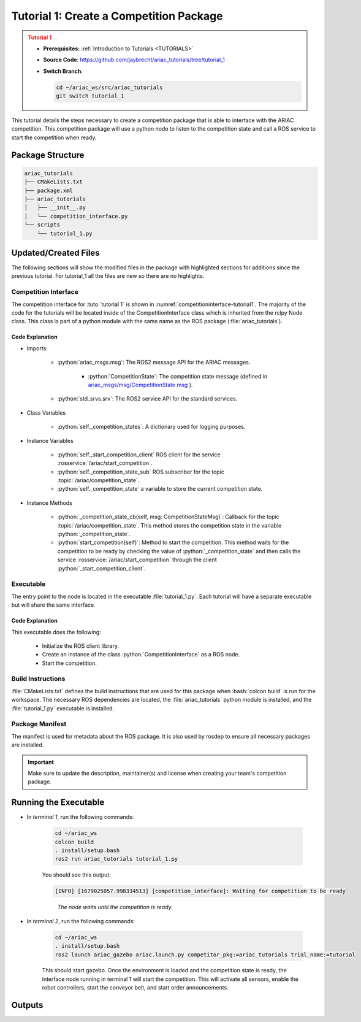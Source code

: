 
.. _TUTORIAL1:


****************************************
Tutorial 1: Create a Competition Package
****************************************

.. admonition:: Tutorial 1
  :class: attention
  :name: tutorial_1

  - **Prerequisites:** :ref:`Introduction to Tutorials <TUTORIALS>`
  - **Source Code**: `https://github.com/jaybrecht/ariac_tutorials/tree/tutorial_1 <https://github.com/jaybrecht/ariac_tutorials/tree/tutorial_1>`_ 
  - **Switch Branch**:

    .. code-block:: bash
        
            cd ~/ariac_ws/src/ariac_tutorials
            git switch tutorial_1

This tutorial details the steps necessary to create a competition package that is able to interface with the ARIAC competition. This competition package will use a python node to listen to the competition state and call a ROS service to start the competition when ready.


Package Structure
=================


.. code-block:: text
    :class: no-copybutton
    
    ariac_tutorials
    ├── CMakeLists.txt
    ├── package.xml
    ├── ariac_tutorials
    │   ├── __init__.py
    │   └── competition_interface.py
    └── scripts
        └── tutorial_1.py

Updated/Created Files
=====================

The following sections will show the modified files in the package with highlighted sections for additions since the previous tutorial. For tutorial_1 all the files are new so there are no highlights. 

Competition Interface
---------------------

The competition interface for :tuto:`tutorial 1` is shown in :numref:`competitioninterface-tutorial1`. The majority of the code for the tutorials will be located inside of the CompetitionInterface class which is inherited from the rclpy Node class. This class is part of a python module with the same name as the ROS package (:file:`ariac_tutorials`).   

.. code-block:: python
    :caption: :file:`competition_interface.py`
    :name: competitioninterface-tutorial1

    import rclpy
    from rclpy.node import Node
    from rclpy.parameter import Parameter

    from ariac_msgs.msg import (
        CompetitionState as CompetitionStateMsg,
    )

    from std_srvs.srv import Trigger


    class CompetitionInterface(Node):
        '''
        Class for a competition interface node.

        Args:
            Node (rclpy.node.Node): Parent class for ROS nodes

        Raises:
            KeyboardInterrupt: Exception raised when the user uses Ctrl+C to kill a process
        '''

        _competition_states = {
            CompetitionStateMsg.IDLE: 'idle',
            CompetitionStateMsg.READY: 'ready',
            CompetitionStateMsg.STARTED: 'started',
            CompetitionStateMsg.ORDER_ANNOUNCEMENTS_DONE: 'order_announcements_done',
            CompetitionStateMsg.ENDED: 'ended',
        }
        '''Dictionary for converting CompetitionState constants to strings'''

        def __init__(self):
            super().__init__('competition_interface')

            sim_time = Parameter(
                "use_sim_time",
                rclpy.Parameter.Type.BOOL,
                True
            )

            self.set_parameters([sim_time])
            # Service client for starting the competition
            self._start_competition_client = self.create_client(
                Trigger, '/ariac/start_competition')
            
            # Subscriber to the competition state topic
            self._competition_state_sub = self.create_subscription(
                CompetitionStateMsg,
                '/ariac/competition_state',
                self._competition_state_cb,
                10)
            
            # Store the state of the competition
            self._competition_state: CompetitionStateMsg = None

        def _competition_state_cb(self, msg: CompetitionStateMsg):
            '''Callback for the topic /ariac/competition_state

            Arguments:
                msg -- CompetitionState message
            '''
            # Log if competition state has changed
            if self._competition_state != msg.competition_state:
                state = CompetitionInterface._competition_states[msg.competition_state]
                self.get_logger().info(f'Competition state is: {state}', throttle_duration_sec=1.0)
            
            self._competition_state = msg.competition_state

        def start_competition(self):
            '''Function to start the competition.
            '''
            self.get_logger().info('Waiting for competition to be ready')

            if self._competition_state == CompetitionStateMsg.STARTED:
                return
            # Wait for competition to be ready
            while self._competition_state != CompetitionStateMsg.READY:
                try:
                    rclpy.spin_once(self)
                except KeyboardInterrupt:
                    return

            self.get_logger().info('Competition is ready. Starting...')

            # Check if service is available
            if not self._start_competition_client.wait_for_service(timeout_sec=3.0):
                self.get_logger().error('Service \'/ariac/start_competition\' is not available.')
                return

            # Create trigger request and call starter service
            request = Trigger.Request()
            future = self._start_competition_client.call_async(request)

            # Wait until the service call is completed
            rclpy.spin_until_future_complete(self, future)

            if future.result().success:
                self.get_logger().info('Started competition.')
            else:
                self.get_logger().warn('Unable to start competition')


Code Explanation
^^^^^^^^^^^^^^^^

- Imports:

    - :python:`ariac_msgs.msg`: The ROS2 message API for the ARIAC messages.

        - :python:`CompetitionState`: The competition state message (defined in  `ariac_msgs/msg/CompetitionState.msg <https://github.com/usnistgov/ARIAC/blob/ariac2023/ariac_msgs/msg/CompetitionState.msg>`_ ).
    - :python:`std_srvs.srv`: The ROS2 service API for the standard services.

- Class Variables

    -  :python:`self._competition_states`: A dictionary used for logging purposes.

- Instance Variables

    - :python:`self._start_competition_client` ROS client for the service :rosservice:`/ariac/start_competition`.
    - :python:`self._competition_state_sub` ROS subscriber for the topic :topic:`/ariac/competition_state`.
    - :python:`self._competition_state` a variable to store the current competition state.

- Instance Methods

    - :python:`_competition_state_cb(self, msg: CompetitionStateMsg)`: Callback for the topic :topic:`/ariac/competition_state`. This method stores the competition state in the variable :python:`_competition_state`.
    - :python:`start_competition(self)`: Method to start the competition. This method waits for the competition to be ready by checking the value of :python:`_competition_state` and then calls the service :rosservice:`/ariac/start_competition` through the client :python:`_start_competition_client`.


Executable
----------

The entry point to the node is located in the executable :file:`tutorial_1.py`. Each tutorial will have a separate executable but will share the same interface. 

.. code-block:: python
    :caption: :file:`tutorial_1.py`
    
    #!/usr/bin/env python3
    '''
    To test this script, run the following commands in separate terminals:
    - ros2 launch ariac_gazebo ariac.launch.py trial_name:=tutorial
    - ros2 run ariac_tutorials tutorial_1.py
    '''

    import rclpy
    from ariac_tutorials.competition_interface import CompetitionInterface


    def main(args=None):
        rclpy.init(args=args)
        interface = CompetitionInterface()
        interface.start_competition()
        interface.destroy_node()
        rclpy.shutdown()


    if __name__ == '__main__':
        main()


Code Explanation
^^^^^^^^^^^^^^^^

This executable does the following:

    - Initialize the ROS client library.
    - Create an instance of the class :python:`CompetitionInterface` as a ROS node.
    - Start the competition.


Build Instructions
------------------

:file:`CMakeLists.txt` defines the build instructions that are used for this package when :bash:`colcon build` is run for the workspace. The necessary ROS dependencies are located, the :file:`ariac_tutorials` python module is installed, and the :file:`tutorial_1.py` executable is installed. 

.. code-block:: cmake
    :caption: CMakeLists.txt
    
    cmake_minimum_required(VERSION 3.8)
    project(ariac_tutorials)

    if(CMAKE_COMPILER_IS_GNUCXX OR CMAKE_CXX_COMPILER_ID MATCHES "Clang")
    add_compile_options(-Wall -Wextra -Wpedantic)
    endif()

    find_package(ament_cmake REQUIRED)
    find_package(ament_cmake_python REQUIRED)
    find_package(rclcpp REQUIRED)
    find_package(rclpy REQUIRED)
    find_package(ariac_msgs REQUIRED)

    # Install Python modules
    ament_python_install_package(${PROJECT_NAME} SCRIPTS_DESTINATION lib/${PROJECT_NAME})

    # Install Python executables
    install(PROGRAMS
    scripts/tutorial_1.py
    DESTINATION lib/${PROJECT_NAME}
    )

    ament_package()

Package Manifest
----------------

The manifest is used for metadata about the ROS package. It is also used by rosdep to ensure all necessary packages are installed. 

.. code-block:: xml
    :caption: :file:`package.xml``
    
    <?xml version="1.0"?>
    <?xml-model href="http://download.ros.org/schema/package_format3.xsd" schematypens="http://www.w3.org/2001/XMLSchema"?>
    <package format="3">
        <name>ariac_tutorials</name>
        <version>0.0.0</version>
        <description>Tutorial 1</description>
        <maintainer email="justin.albrecht@nist.gov">Justin Albrecht</maintainer>
        <license>Apache License 2.0</license>

        <buildtool_depend>ament_cmake</buildtool_depend>

        <depend>rclcpp</depend>
        <depend>rclpy</depend>
        <depend>ariac_msgs</depend>
        <depend>geometry_msgs</depend>

        <export>
            <build_type>ament_cmake</build_type>
        </export>
    </package>

.. important::

    Make sure to update the description, maintainer(s) and license when creating your team's competition package. 


Running the Executable
======================


- In *terminal 1*, run the following commands:

    .. code-block:: bash

        cd ~/ariac_ws
        colcon build
        . install/setup.bash
        ros2 run ariac_tutorials tutorial_1.py


    You should see this output:

    .. code-block:: console
        
        [INFO] [1679025057.998334513] [competition_interface]: Waiting for competition to be ready

    .. highlights::

        *The node waits until the competition is ready.*
    

- In *terminal 2*, run the following commands:

    .. code-block:: bash

        cd ~/ariac_ws
        . install/setup.bash
        ros2 launch ariac_gazebo ariac.launch.py competitor_pkg:=ariac_tutorials trial_name:=tutorial



    This should start gazebo. Once the environment is loaded and the competition state is ready, the interface node running in terminal 1 will start the competition. This will activate all sensors, enable the robot controllers, start the conveyor belt, and start order announcements.


Outputs
=======

.. code-block:: console
    :caption: terminal 1 output
    :class: no-copybutton
    
    [INFO] [1679025057.998334513] [competition_interface]: Waiting for competition to be ready
    [INFO] [1679025079.463133489] [competition_interface]: Competition state is: idle
    [INFO] [1679025085.587755650] [competition_interface]: Competition state is: ready
    [INFO] [1679025085.588245939] [competition_interface]: Competition is ready. Starting...
    [INFO] [1679025085.590775613] [competition_interface]: Started competition.

.. code-block:: console
    :caption: terminal 2 output
    :class: no-copybutton
    
    [gzserver-1] [INFO] [1679262580.420282809] [task_manager]: Announcing order
    [gzserver-1] [INFO] [1679262580.420560785] [task_manager]: 
    [gzserver-1] =================
    [gzserver-1] Announcing Order 2IZJP127
    [gzserver-1] =================
    [gzserver-1] Type: Assembly
    [gzserver-1] Priority: 0
    [gzserver-1]    Assembly Task
    [gzserver-1]    ================
    [gzserver-1]    AGV: [1,2]
    [gzserver-1]    Station: as1
    [gzserver-1]    ================
    [gzserver-1]    Products: 
    [gzserver-1]    ------
    [gzserver-1]    Part: [regulator,red]
    [gzserver-1]    Assembled Pose: [0.175,-0.223,0.215][0.5,-0.5,-0.5,0.5]
    [gzserver-1]    Assembled Direction: [0,0,-1]
    [gzserver-1]    ------
    [gzserver-1]    Part: [battery,red]
    [gzserver-1]    Assembled Pose: [-0.15,0.035,0.043][0,0,0.707107,0.707107]
    [gzserver-1]    Assembled Direction: [0,1,0]
    [gzserver-1]    ------
    [gzserver-1]    Part: [pump,red]
    [gzserver-1]    Assembled Pose: [0.14,0,0.02][0,0,-0.707107,0.707107]
    [gzserver-1]    Assembled Direction: [0,0,-1]
    [gzserver-1]    ------
    [gzserver-1]    Part: [sensor,red]
    [gzserver-1]    Assembled Pose: [-0.1,0.395,0.045][0,0,-0.707107,0.707107]
    [gzserver-1]    Assembled Direction: [0,-1,0]
    [gzserver-1] 
    [gzserver-1] [INFO] [1679262580.421094684] [task_manager]: Announcing order
    [gzserver-1] [INFO] [1679262580.421236972] [task_manager]: 
    [gzserver-1] =================
    [gzserver-1] Announcing Order 2IZJP320
    [gzserver-1] =================
    [gzserver-1] Type: Combined
    [gzserver-1] Priority: 0
    [gzserver-1]    Combined Task
    [gzserver-1]    ================
    [gzserver-1]    Station: as3
    [gzserver-1]    ================
    [gzserver-1]    Products: 
    [gzserver-1]    ------
    [gzserver-1]    Part: [regulator,orange]
    [gzserver-1]    Assembled Pose: [0.175,-0.223,0.215][0.5,-0.5,-0.5,0.5]
    [gzserver-1]    Assembled Direction: [0,0,-1]
    [gzserver-1]    ------
    [gzserver-1]    Part: [battery,orange]
    [gzserver-1]    Assembled Pose: [-0.15,0.035,0.043][0,0,0.707107,0.707107]
    [gzserver-1]    Assembled Direction: [0,1,0]
    [gzserver-1]    ------
    [gzserver-1]    Part: [pump,orange]
    [gzserver-1]    Assembled Pose: [0.14,0,0.02][0,0,-0.707107,0.707107]
    [gzserver-1]    Assembled Direction: [0,0,-1]
    [gzserver-1]    ------
    [gzserver-1]    Part: [sensor,orange]
    [gzserver-1]    Assembled Pose: [-0.1,0.395,0.045][0,0,-0.707107,0.707107]
    [gzserver-1]    Assembled Direction: [0,-1,0]
    [gzserver-1] 
    [gzserver-1] [INFO] [1679262580.421869143] [task_manager]: Announcing order
    [gzserver-1] [INFO] [1679262580.421926369] [task_manager]: 
    [gzserver-1] =================
    [gzserver-1] Announcing Order MMB30H56
    [gzserver-1] =================
    [gzserver-1] Type: Kitting
    [gzserver-1] Priority: 0
    [gzserver-1]    Kitting Task
    [gzserver-1]    ================
    [gzserver-1]    AGV: 1
    [gzserver-1]    Tray ID: 3
    [gzserver-1]    Destination: warehouse
    [gzserver-1]    ================
    [gzserver-1]    Products: 
    [gzserver-1]    ------
    [gzserver-1]    Part: [battery,blue]
    [gzserver-1]    Quadrant: 3
    [gzserver-1]    ------
    [gzserver-1]    Part: [pump,purple]
    [gzserver-1]    Quadrant: 1
    [gzserver-1] 
    [gzserver-1] [INFO] [1679262585.260788577] [task_manager]: Announcing order
    [gzserver-1] [INFO] [1679262585.260829987] [task_manager]: 
    [gzserver-1] =================
    [gzserver-1] Announcing Order MMB30H57
    [gzserver-1] =================
    [gzserver-1] Type: Kitting
    [gzserver-1] Priority: 0
    [gzserver-1]    Kitting Task
    [gzserver-1]    ================
    [gzserver-1]    AGV: 2
    [gzserver-1]    Tray ID: 5
    [gzserver-1]    Destination: warehouse
    [gzserver-1]    ================
    [gzserver-1]    Products: 
    [gzserver-1]    ------
    [gzserver-1]    Part: [regulator,orange]
    [gzserver-1]    Quadrant: 2
    [gzserver-1] 
    [gzserver-1] [INFO] [1679262593.872668975] [task_manager]: Announcing order
    [gzserver-1] [INFO] [1679262593.872722245] [task_manager]: 
    [gzserver-1] =================
    [gzserver-1] Announcing Order MMB30H58
    [gzserver-1] =================
    [gzserver-1] Type: Kitting
    [gzserver-1] Priority: 0
    [gzserver-1]    Kitting Task
    [gzserver-1]    ================
    [gzserver-1]    AGV: 3
    [gzserver-1]    Tray ID: 8
    [gzserver-1]    Destination: warehouse
    [gzserver-1]    ================
    [gzserver-1]    Products: 
    [gzserver-1]    ------
    [gzserver-1]    Part: [sensor,green]
    [gzserver-1]    Quadrant: 4
    [gzserver-1] 
    [gzserver-1] [INFO] [1679262593.874780073] [task_manager]: All orders have been announced.




